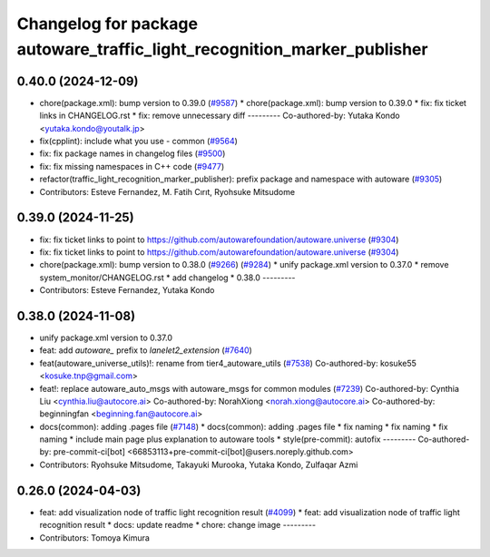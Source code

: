 ^^^^^^^^^^^^^^^^^^^^^^^^^^^^^^^^^^^^^^^^^^^^^^^^^^^^^^^^^^^^^^^^^^^^^^^^^
Changelog for package autoware_traffic_light_recognition_marker_publisher
^^^^^^^^^^^^^^^^^^^^^^^^^^^^^^^^^^^^^^^^^^^^^^^^^^^^^^^^^^^^^^^^^^^^^^^^^

0.40.0 (2024-12-09)
-------------------
* chore(package.xml): bump version to 0.39.0 (`#9587 <https://github.com/tier4/autoware.universe/issues/9587>`_)
  * chore(package.xml): bump version to 0.39.0
  * fix: fix ticket links in CHANGELOG.rst
  * fix: remove unnecessary diff
  ---------
  Co-authored-by: Yutaka Kondo <yutaka.kondo@youtalk.jp>
* fix(cpplint): include what you use - common (`#9564 <https://github.com/tier4/autoware.universe/issues/9564>`_)
* fix: fix package names in changelog files (`#9500 <https://github.com/tier4/autoware.universe/issues/9500>`_)
* fix: fix missing namespaces in C++ code (`#9477 <https://github.com/tier4/autoware.universe/issues/9477>`_)
* refactor(traffic_light_recognition_marker_publisher): prefix package and namespace with autoware (`#9305 <https://github.com/tier4/autoware.universe/issues/9305>`_)
* Contributors: Esteve Fernandez, M. Fatih Cırıt, Ryohsuke Mitsudome

0.39.0 (2024-11-25)
-------------------
* fix: fix ticket links to point to https://github.com/autowarefoundation/autoware.universe (`#9304 <https://github.com/autowarefoundation/autoware.universe/issues/9304>`_)
* fix: fix ticket links to point to https://github.com/autowarefoundation/autoware.universe (`#9304 <https://github.com/autowarefoundation/autoware.universe/issues/9304>`_)
* chore(package.xml): bump version to 0.38.0 (`#9266 <https://github.com/autowarefoundation/autoware.universe/issues/9266>`_) (`#9284 <https://github.com/autowarefoundation/autoware.universe/issues/9284>`_)
  * unify package.xml version to 0.37.0
  * remove system_monitor/CHANGELOG.rst
  * add changelog
  * 0.38.0
  ---------
* Contributors: Esteve Fernandez, Yutaka Kondo

0.38.0 (2024-11-08)
-------------------
* unify package.xml version to 0.37.0
* feat: add `autoware\_` prefix to `lanelet2_extension` (`#7640 <https://github.com/autowarefoundation/autoware.universe/issues/7640>`_)
* feat(autoware_universe_utils)!: rename from tier4_autoware_utils (`#7538 <https://github.com/autowarefoundation/autoware.universe/issues/7538>`_)
  Co-authored-by: kosuke55 <kosuke.tnp@gmail.com>
* feat!: replace autoware_auto_msgs with autoware_msgs for common modules (`#7239 <https://github.com/autowarefoundation/autoware.universe/issues/7239>`_)
  Co-authored-by: Cynthia Liu <cynthia.liu@autocore.ai>
  Co-authored-by: NorahXiong <norah.xiong@autocore.ai>
  Co-authored-by: beginningfan <beginning.fan@autocore.ai>
* docs(common): adding .pages file (`#7148 <https://github.com/autowarefoundation/autoware.universe/issues/7148>`_)
  * docs(common): adding .pages file
  * fix naming
  * fix naming
  * fix naming
  * include main page plus explanation to autoware tools
  * style(pre-commit): autofix
  ---------
  Co-authored-by: pre-commit-ci[bot] <66853113+pre-commit-ci[bot]@users.noreply.github.com>
* Contributors: Ryohsuke Mitsudome, Takayuki Murooka, Yutaka Kondo, Zulfaqar Azmi

0.26.0 (2024-04-03)
-------------------
* feat: add visualization node of traffic light recognition result (`#4099 <https://github.com/autowarefoundation/autoware.universe/issues/4099>`_)
  * feat: add visualization node of traffic light recognition result
  * docs: update readme
  * chore: change image
  ---------
* Contributors: Tomoya Kimura
